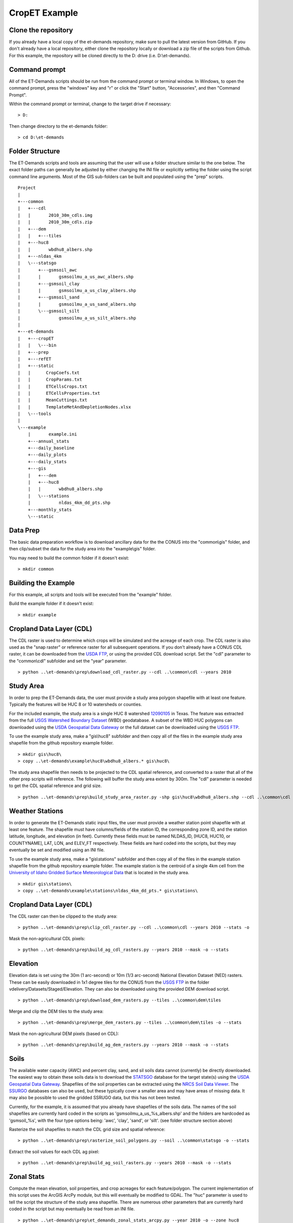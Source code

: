 CropET Example
==============

Clone the repository
--------------------
If you already have a local copy of the et-demands repository, make sure to pull the latest version from GitHub.  If you don't already have a local repository, either clone the repository locally or download a zip file of the scripts from Github.  For this example, the repository will be cloned directly to the D: drive (i.e. D:\\et-demands).

Command prompt
--------------

All of the ET-Demands scripts should be run from the command prompt or terminal window.  In Windows, to open the command prompt, press the "windows" key and "r" or click the "Start" button, "Accessories", and then "Command Prompt".  

Within the command prompt or terminal, change to the target drive if necessary::

    > D:

Then change directory to the et-demands folder::

    > cd D:\et-demands

Folder Structure
----------------
The ET-Demands scripts and tools are assuming that the user will use a folder structure similar to the one below.  The exact folder paths can generally be adjusted by either changing the INI file or explicitly setting the folder using the script command line arguments.  Most of the GIS sub-folders can be built and populated using the "prep" scripts. ::

    Project
    |
    +---common
    |   +---cdl
    |   |       2010_30m_cdls.img
    |   |       2010_30m_cdls.zip
    |   +---dem
    |   |   +---tiles
    |   +---huc8
    |   |       wbdhu8_albers.shp
    |   +---nldas_4km
    |   \---statsgo
    |       +---gsmsoil_awc
    |       |       gsmsoilmu_a_us_awc_albers.shp
    |       +---gsmsoil_clay
    |       |       gsmsoilmu_a_us_clay_albers.shp
    |       +---gsmsoil_sand
    |       |       gsmsoilmu_a_us_sand_albers.shp
    |       \---gsmsoil_silt
    |               gsmsoilmu_a_us_silt_albers.shp
    |
    +---et-demands
    |   +---cropET
    |   |   \---bin
    |   +---prep
    |   +---refET
    |   +---static
    |   |      CropCoefs.txt
    |   |      CropParams.txt
    |   |      ETCellsCrops.txt
    |   |      ETCellsProperties.txt
    |   |      MeanCuttings.txt
    |   |      TemplateMetAndDepletionNodes.xlsx
    |   \---tools
    |
    \---example
        |       example.ini
        +---annual_stats
        +---daily_baseline
        +---daily_plots
        +---daily_stats
        +---gis
        |   +---dem
        |   +---huc8
        |   |       wbdhu8_albers.shp
        |   \---stations
        |           nldas_4km_dd_pts.shp
        +---monthly_stats
        \---static

Data Prep
---------
The basic data preparation workflow is to download ancillary data for the the CONUS into the "common\\gis" folder, and then clip/subset the data for the study area into the "example\\gis" folder.

You may need to build the common folder if it doesn't exist::

    > mkdir common

Building the Example
--------------------
For this example, all scripts and tools will be executed from the "example" folder.

Build the example folder if it doesn't exist::

    > mkdir example
    
Cropland Data Layer (CDL)
-------------------------
The CDL raster is used to determine which crops will be simulated and the acreage of each crop.  The CDL raster is also used as the "snap raster" or reference raster for all subsequent operations.  If you don't already have a CONUS CDL raster, it can be downloaded from the `USDA FTP <ftp://ftp.nass.usda.gov/download/res>`_, or using the provided CDL download script.  Set the "cdl" parameter to the "common\\cdl" subfolder and set the "year" parameter. ::

    > python ..\et-demands\prep\download_cdl_raster.py --cdl ..\common\cdl --years 2010

Study Area
----------
In order to prep the ET-Demands data, the user must provide a study area polygon shapefile with at least one feature.  Typically the features will be HUC 8 or 10 watersheds or counties.

For the included example, the study area is a single HUC 8 watershed `12090105 <http://water.usgs.gov/lookup/getwatershed?12090105/www/cgi-bin/lookup/getwatershed>`_ in Texas.  The feature was extracted from the full `USGS Watershed Boundary Dataset <http://nhd.usgs.gov/wbd.html>`_ (WBD) geodatabase.  A subset of the WBD HUC polygons can downloaded using the `USDA Geospatial Data Gateway <https://gdg.sc.egov.usda.gov/>`_ or the full dataset can be downloaded using the `USGS FTP <ftp://rockyftp.cr.usgs.gov/vdelivery/Datasets/Staged/WBD/>`_.

To use the example study area, make a "gis\\huc8" subfolder and then copy all of the files in the example study area shapefile from the github repository example folder. ::

    > mkdir gis\huc8\
    > copy ..\et-demands\example\huc8\wbdhu8_albers.* gis\huc8\

The study area shapefile then needs to be projected to the CDL spatial reference, and converted to a raster that all of the other prep scripts will reference.  The following will buffer the study area extent by 300m.  The "cdl" parameter is needed to get the CDL spatial reference and grid size. ::

    > python ..\et-demands\prep\build_study_area_raster.py -shp gis\huc8\wbdhu8_albers.shp --cdl ..\common\cdl --year 2010 --buffer 300 --stats -o

Weather Stations
----------------
In order to generate the ET-Demands static input files, the user must provide a weather station point shapefile with at least one feature.  The shapefile must have columns/fields of the station ID, the corresponding zone ID, and the station latitude, longitude, and elevation (in feet).  Currently these fields must be named NLDAS_ID, [HUC8, HUC10, or COUNTYNAME], LAT, LON, and ELEV_FT respectively.  These fields are hard coded into the scripts, but they may eventually be set and modified using an INI file.

To use the example study area, make a "gis\\stations" subfolder and then copy all of the files in the example station shapefile from the github repository example folder.  The example station is the centroid of a single 4km cell from the `University of Idaho Gridded Surface Meteorological Data <http://metdata.northwestknowledge.net/>`_ that is located in the study area. ::

    > mkdir gis\stations\
    > copy ..\et-demands\example\stations\nldas_4km_dd_pts.* gis\stations\

Cropland Data Layer (CDL)
-------------------------
The CDL raster can then be clipped to the study area::

    > python ..\et-demands\prep\clip_cdl_raster.py --cdl ..\common\cdl --years 2010 --stats -o


Mask the non-agricultural CDL pixels::

    > python ..\et-demands\prep\build_ag_cdl_rasters.py --years 2010 --mask -o --stats

Elevation
---------
Elevation data is set using the 30m (1 arc-second) or 10m (1/3 arc-second) National Elevation Dataset (NED) rasters.  These can be easily downloaded in 1x1 degree tiles for the CONUS from the `USGS FTP <ftp://rockyftp.cr.usgs.gov>`_ in the folder vdelivery/Datasets/Staged/Elevation.  They can also be downloaded using the provided DEM download script. ::

    > python ..\et-demands\prep\download_dem_rasters.py --tiles ..\common\dem\tiles

Merge and clip the DEM tiles to the study area::

    > python ..\et-demands\prep\merge_dem_rasters.py --tiles ..\common\dem\tiles -o --stats

Mask the non-agricultural DEM pixels (based on CDL)::

    > python ..\et-demands\prep\build_ag_dem_rasters.py --years 2010 --mask -o --stats

Soils
-----
The available water capacity (AWC) and percent clay, sand, and sil soils data cannot (currently) be directly downloaded.  The easiest way to obtain these soils data is to download the `STATSGO <http://www.nrcs.usda.gov/wps/portal/nrcs/detail/soils/survey/geo/?cid=nrcs142p2_053629>`_ database for the target state(s) using the `USDA Geospatial Data Gateway <https://gdg.sc.egov.usda.gov/>`_.  Shapefiles of the soil properties can be extracted using the `NRCS Soil Data Viewer <http://www.nrcs.usda.gov/wps/portal/nrcs/detailfull/soils/home/?cid=nrcs142p2_053620>`_.  The `SSURGO <http://www.nrcs.usda.gov/wps/portal/nrcs/detail/soils/survey/geo/?cid=nrcs142p2_053627>`_ databases can also be used, but these typically cover a smaller area and may have areas of missing data.  It may also be possible to used the gridded SSRUGO data, but this has not been tested.

Currently, for the example, it is assumed that you already have shapefiles of the soils data.  The names of the soil shapefiles are currently hard coded in the scripts as 'gsmsoilmu_a_us_%s_albers.shp' and the folders are hardcoded as 'gsmsoil_%s', with the four type options being: 'awc', 'clay', 'sand', or 'silt'.  (see folder structure section above)

Rasterize the soil shapefiles to match the CDL grid size and spatial reference::

    > python ..\et-demands\prep\rasterize_soil_polygons.py --soil ..\common\statsgo -o --stats

Extract the soil values for each CDL ag pixel::

    > python ..\et-demands\prep\build_ag_soil_rasters.py --years 2010 --mask -o --stats

Zonal Stats
-----------
Compute the mean elevation, soil properties, and crop acreages for each feature/polygon.  The current implementation of this script uses the ArcGIS ArcPy module, but this will eventually be modified to GDAL.  The "huc" parameter is used to tell the script the structure of the study area shapefile.  There are numerous other parameters that are currently hard coded in the script but may eventually be read from an INI file. ::

    > python ..\et-demands\prep\et_demands_zonal_stats_arcpy.py --year 2010 -o --zone huc8

Static Text Files
-----------------
Build the static text files from the templates in "et-demands\\static".  The "acres" parameter can be used to only include crops that have at least N acres.  The "type" parameter is used to set the station zone field name (i.e 'huc8'->'HUC8', 'huc10'->'HUC10', or 'county'->'COUNTYNAME']).  There are numerous other parameters that are currently hard coded in the script but may eventually be read from an INI file. ::

    > python ..\et-demands\prep\build_static_files_arcpy.py --ini example.ini --zone huc8 --acres 10 -o
